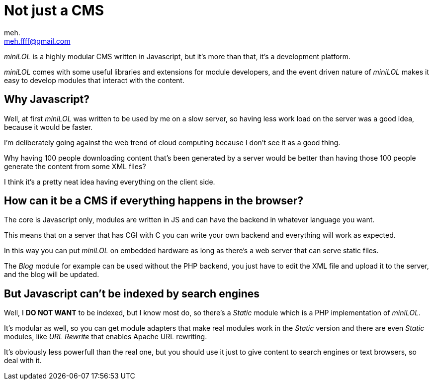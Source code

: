 Not just a CMS
==============
meh. <meh.ffff@gmail.com>

_miniLOL_ is a highly modular CMS written in Javascript, but it's more than that, it's a development platform.

_miniLOL_ comes with some useful libraries and extensions for module developers, and the event driven nature
of _miniLOL_ makes it easy to develop modules that interact with the content.

Why Javascript?
---------------

Well, at first _miniLOL_ was written to be used by me on a slow server, so having less work load on the server
was a good idea, because it would be faster.

I'm deliberately going against the web trend of cloud computing because I don't see it as a good thing.

Why having 100 people downloading content that's been generated by a server would be better than having those 100 people
generate the content from some XML files?

I think it's a pretty neat idea having everything on the client side.

How can it be a CMS if everything happens in the browser?
---------------------------------------------------------

The core is Javascript only, modules are written in JS and can have the backend in whatever language you want.

This means that on a server that has CGI with C you can write your own backend and everything will work as expected.

In this way you can put _miniLOL_ on embedded hardware as long as there's a web server that can serve static files.

The _Blog_ module for example can be used without the PHP backend, you just have to edit the XML file and upload it
to the server, and the blog will be updated.

But Javascript can't be indexed by search engines
-------------------------------------------------

Well, I *DO NOT WANT* to be indexed, but I know most do, so there's a _Static_ module which is a PHP implementation of _miniLOL_.

It's modular as well, so you can get module adapters that make real modules work in the _Static_ version and there are
even _Static_ modules, like _URL Rewrite_ that enables Apache URL rewriting.

It's obviously less powerfull than the real one, but you should use it just to give content to search engines or text browsers,
so deal with it.

